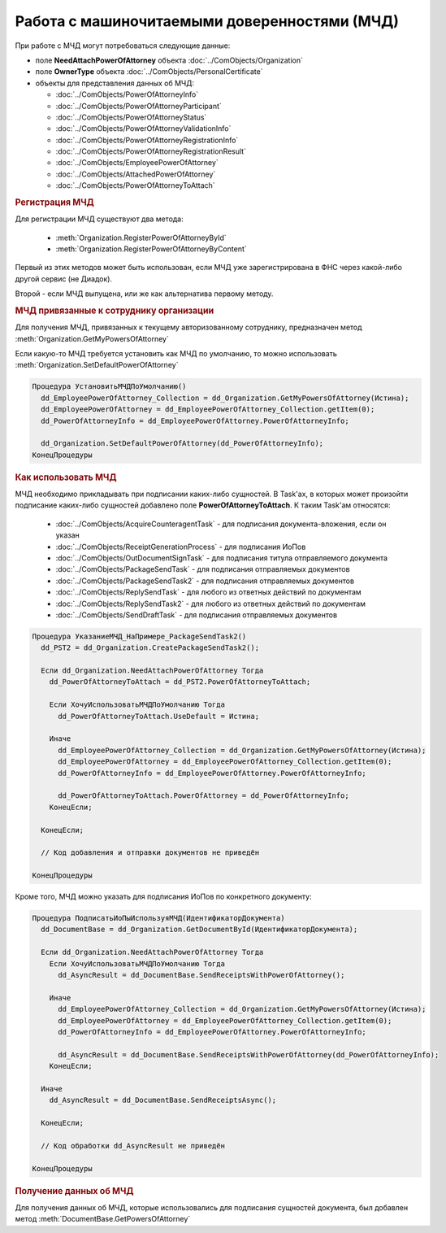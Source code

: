 Работа с машиночитаемыми доверенностями (МЧД)
=============================================

При работе с МЧД могут потребоваться следующие данные:

* поле **NeedAttachPowerOfAttorney** объекта :doc:`../ComObjects/Organization`
* поле **OwnerType** объекта :doc:`../ComObjects/PersonalCertificate`
* объекты для представления данных об МЧД:

  * :doc:`../ComObjects/PowerOfAttorneyInfo`
  * :doc:`../ComObjects/PowerOfAttorneyParticipant`
  * :doc:`../ComObjects/PowerOfAttorneyStatus`
  * :doc:`../ComObjects/PowerOfAttorneyValidationInfo`
  * :doc:`../ComObjects/PowerOfAttorneyRegistrationInfo`
  * :doc:`../ComObjects/PowerOfAttorneyRegistrationResult`
  * :doc:`../ComObjects/EmployeePowerOfAttorney`
  * :doc:`../ComObjects/AttachedPowerOfAttorney`
  * :doc:`../ComObjects/PowerOfAttorneyToAttach`



.. rubric:: Регистрация МЧД


Для регистрации МЧД существуют два метода:

  * :meth:`Organization.RegisterPowerOfAttorneyById`
  * :meth:`Organization.RegisterPowerOfAttorneyByContent`

Первый из этих методов может быть использован, если МЧД уже зарегистрирована в ФНС через какой-либо другой сервис (не Диадок).

Второй - если МЧД выпущена, или же как альтернатива первому методу.



.. rubric:: МЧД привязанные к сотруднику организации

Для получения МЧД, привязанных к текущему авторизованному сотруднику, предназначен метод :meth:`Organization.GetMyPowersOfAttorney`

Если какую-то МЧД требуется установить как МЧД по умолчанию, то можно использовать :meth:`Organization.SetDefaultPowerOfAttorney`


.. code-block:: c#

  Процедура УстановитьМЧДПоУмолчанию()
    dd_EmployeePowerOfAttorney_Collection = dd_Organization.GetMyPowersOfAttorney(Истина);
    dd_EmployeePowerOfAttorney = dd_EmployeePowerOfAttorney_Collection.getItem(0);
    dd_PowerOfAttorneyInfo = dd_EmployeePowerOfAttorney.PowerOfAttorneyInfo;

    dd_Organization.SetDefaultPowerOfAttorney(dd_PowerOfAttorneyInfo);
  КонецПроцедуры


.. rubric:: Как использовать МЧД

МЧД необходимо прикладывать при подписании каких-либо сущностей.
В Task'ах, в которых может произойти подписание каких-либо сущностей добавлено поле **PowerOfAttorneyToAttach**. К таким Task'ам относятся:

  * :doc:`../ComObjects/AcquireCounteragentTask` - для подписания документа-вложения, если он указан
  * :doc:`../ComObjects/ReceiptGenerationProcess` - для подписания ИоПов
  * :doc:`../ComObjects/OutDocumentSignTask` - для подписания титула отправляемого документа
  * :doc:`../ComObjects/PackageSendTask` - для подписания отправляемых документов
  * :doc:`../ComObjects/PackageSendTask2` - для подписания отправляемых документов
  * :doc:`../ComObjects/ReplySendTask` - для любого из ответных действий по документам
  * :doc:`../ComObjects/ReplySendTask2` - для любого из ответных действий по документам
  * :doc:`../ComObjects/SendDraftTask` - для подписания отправляемых документов


.. code-block:: c#

  Процедура УказаниеМЧД_НаПримере_PackageSendTask2()
    dd_PST2 = dd_Organization.CreatePackageSendTask2();

    Если dd_Organization.NeedAttachPowerOfAttorney Тогда
      dd_PowerOfAttorneyToAttach = dd_PST2.PowerOfAttorneyToAttach;

      Если ХочуИспользоватьМЧДПоУмолчанию Тогда
        dd_PowerOfAttorneyToAttach.UseDefault = Истина;

      Иначе
        dd_EmployeePowerOfAttorney_Collection = dd_Organization.GetMyPowersOfAttorney(Истина);
        dd_EmployeePowerOfAttorney = dd_EmployeePowerOfAttorney_Collection.getItem(0);
        dd_PowerOfAttorneyInfo = dd_EmployeePowerOfAttorney.PowerOfAttorneyInfo;

        dd_PowerOfAttorneyToAttach.PowerOfAttorney = dd_PowerOfAttorneyInfo;
      КонецЕсли;

    КонецЕсли;

    // Код добавления и отправки документов не приведён

  КонецПроцедуры


Кроме того, МЧД можно указать для подписания ИоПов по конкретного документу:

.. code-block:: c#

  Процедура ПодписатьИоПыИспользуяМЧД(ИдентификаторДокумента)
    dd_DocumentBase = dd_Organization.GetDocumentById(ИдентификаторДокумента);

    Если dd_Organization.NeedAttachPowerOfAttorney Тогда
      Если ХочуИспользоватьМЧДПоУмолчанию Тогда
        dd_AsyncResult = dd_DocumentBase.SendReceiptsWithPowerOfAttorney();

      Иначе
        dd_EmployeePowerOfAttorney_Collection = dd_Organization.GetMyPowersOfAttorney(Истина);
        dd_EmployeePowerOfAttorney = dd_EmployeePowerOfAttorney_Collection.getItem(0);
        dd_PowerOfAttorneyInfo = dd_EmployeePowerOfAttorney.PowerOfAttorneyInfo;

        dd_AsyncResult = dd_DocumentBase.SendReceiptsWithPowerOfAttorney(dd_PowerOfAttorneyInfo);
      КонецЕсли;

    Иначе
      dd_AsyncResult = dd_DocumentBase.SendReceiptsAsync();

    КонецЕсли;

    // Код обработки dd_AsyncResult не приведён

  КонецПроцедуры



.. rubric:: Получение данных об МЧД

Для получения данных об МЧД, которые использовались для подписания сущностей документа, был добавлен метод :meth:`DocumentBase.GetPowersOfAttorney`
